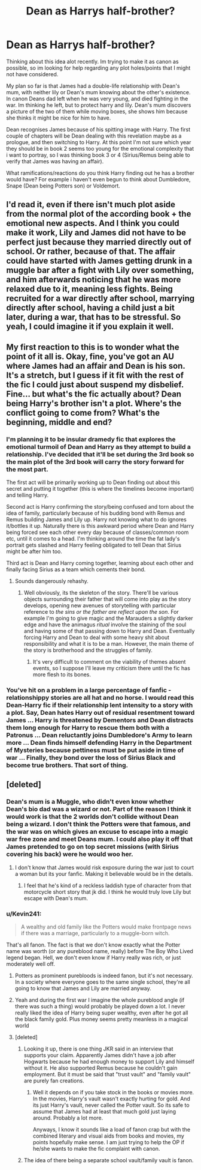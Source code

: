 #+TITLE: Dean as Harrys half-brother?

* Dean as Harrys half-brother?
:PROPERTIES:
:Score: 6
:DateUnix: 1416272451.0
:DateShort: 2014-Nov-18
:FlairText: Request
:END:
Thinking about this idea alot recently. Im trying to make it as canon as possible, so im looking for help regarding any plot holes/points that I might not have considered.

My plan so far is that James had a double-life relationship with Dean's mum, with neither lily or Dean's mum knowing about the other's existence. In canon Deans dad left when he was very young, and died fighting in the war. Im thinking he left, but to protect harry and lily. Dean's mum discovers a picture of the two of them while moving boxes, she shows him because she thinks it might be nice for him to have.

Dean recognises James because of his spitting image with Harry. The first couple of chapters will be Dean dealing with this revelation maybe as a prologue, and then switching to Harry. At this point I'm not sure which year they should be in book 2 seems too young for the emotional complexity that i want to portray, so I was thinking book 3 or 4 (Sirius/Remus being able to verify that James was having an affair).

What ramifications/reactions do you think Harry finding out he has a brother would have? For example i haven't even begun to think about Dumbledore, Snape (Dean being Potters son) or Voldemort.


** I'd read it, even if there isn't much plot aside from the normal plot of the according book + the emotional new aspects. And I think you could make it work, Lily and James did not have to be perfect just because they married directly out of school. Or rather, because of that. The affair could have started with James getting drunk in a muggle bar after a fight with Lily over something, and him afterwards noticing that he was more relaxed due to it, meaning less fights. Being recruited for a war directly after school, marrying directly after school, having a child just a bit later, during a war, that has to be stressful. So yeah, I could imagine it if you explain it well.
:PROPERTIES:
:Author: shiras_reddit
:Score: 4
:DateUnix: 1416328942.0
:DateShort: 2014-Nov-18
:END:


** My first reaction to this is to wonder what the point of it all is. Okay, fine, you've got an AU where James had an affair and Dean is his son. It's a stretch, but I guess if it fit with the rest of the fic I could just about suspend my disbelief. Fine... but what's the fic actually about? Dean being Harry's brother isn't a plot. Where's the conflict going to come from? What's the beginning, middle and end?
:PROPERTIES:
:Author: Taure
:Score: 5
:DateUnix: 1416318642.0
:DateShort: 2014-Nov-18
:END:

*** I'm planning it to be insular dramedy fic that explores the emotional turmoil of Dean and Harry as they attempt to build a relationship. I've decided that it'll be set during the 3rd book so the main plot of the 3rd book will carry the story forward for the most part.

The first act will be primarily working up to Dean finding out about this secret and putting it together (this is where the timelines become important) and telling Harry.

Second act is Harry confirming the story/being confused and torn about the idea of family, particularly because of his budding bond with Remus and Remus building James and Lily up. Harry not knowing what to do ignores it/bottles it up. Naturally there is this awkward period where Dean and Harry being forced see each other every day because of classes/common room etc, until it comes to a head. I'm thinking around the time the fat lady's portrait gets slashed and Harry feeling obligated to tell Dean that Sirius might be after him too.

Third act is Dean and Harry coming together, learning about each other and finally facing Sirius as a team which cements their bond.
:PROPERTIES:
:Score: 3
:DateUnix: 1416322695.0
:DateShort: 2014-Nov-18
:END:

**** Sounds dangerously rehashy.
:PROPERTIES:
:Author: Taure
:Score: 2
:DateUnix: 1416323096.0
:DateShort: 2014-Nov-18
:END:

***** Well obviously, its the skeleton of the story. There'll be various objects surrounding their father that will come into play as the story develops, opening new avenues of storytelling with particular reference to /the sins or the father are reflect upon the son/. For example I'm going to give magic and the Marauders a slightly darker edge and have the animagus /ritual/ involve the staining of the soul and having some of that passing down to Harry and Dean. Eventually forcing Harry and Dean to deal with some heavy shit about responsibility and what it is to be a man. However, the main theme of the story is brotherhood and the struggles of family.
:PROPERTIES:
:Score: 2
:DateUnix: 1416324489.0
:DateShort: 2014-Nov-18
:END:

****** It's very difficult to comment on the viability of themes absent events, so I suppose I'll leave my criticism there until the fic has more flesh to its bones.
:PROPERTIES:
:Author: Taure
:Score: 2
:DateUnix: 1416324612.0
:DateShort: 2014-Nov-18
:END:


*** You've hit on a problem in a large percentage of fanfic - relationshippy stories are all hat and no horse. I would read this Dean-Harry fic if their relationship lent intensity to a story with a plot. Say, Dean hates Harry out of residual resentment toward James ... Harry is threatened by Dementors and Dean distracts them long enough for Harry to rescue them both with a Patronus ... Dean reluctantly joins Dumbledore's Army to learn more ... Dean finds himself defending Harry in the Department of Mysteries because pettiness must be put aside in time of war ... Finally, they bond over the loss of Sirius Black and become true brothers. That sort of thing.
:PROPERTIES:
:Author: eviltwinskippy
:Score: 2
:DateUnix: 1416337083.0
:DateShort: 2014-Nov-18
:END:


** [deleted]
:PROPERTIES:
:Score: 0
:DateUnix: 1416275862.0
:DateShort: 2014-Nov-18
:END:

*** Dean's mum is a Muggle, who didn't even know whether Dean's bio dad was a wizard or not. Part of the reason I think it would work is that the 2 worlds don't collide without Dean being a wizard. I don't think the Potters were that famous, and the war was on which gives an excuse to escape into a magic war free zone and meet Deans mum. I could also play it off that James pretended to go on top secret missions (with Sirius covering his back) were he would woo her.
:PROPERTIES:
:Score: 3
:DateUnix: 1416276750.0
:DateShort: 2014-Nov-18
:END:

**** I don't know that James would risk exposure during the war just to court a woman but its your fanfic. Making it believable would be in the details.
:PROPERTIES:
:Author: DZCreeper
:Score: 1
:DateUnix: 1416277078.0
:DateShort: 2014-Nov-18
:END:

***** I feel that he's kind of a reckless laddish type of character from that motorcycle short story that jk did. I think he would truly love Lily but escape with Dean's mum.
:PROPERTIES:
:Score: 1
:DateUnix: 1416277511.0
:DateShort: 2014-Nov-18
:END:


*** u/Kevin241:
#+begin_quote
  A wealthy and old family like the Potters would make frontpage news if there was a marriage, particularly to a muggle-born witch.
#+end_quote

That's all fanon. The fact is that we don't know exactly what the Potter name was worth (or any pureblood name, really) before The Boy Who Lived legend began. Hell, we don't even know if Harry really was rich, or just moderately well off.
:PROPERTIES:
:Author: Kevin241
:Score: 5
:DateUnix: 1416277149.0
:DateShort: 2014-Nov-18
:END:

**** Potters as prominent purebloods is indeed fanon, but it's not necessary. In a society where everyone goes to the same single school, they're all going to know that James and Lily are married anyway.
:PROPERTIES:
:Author: Taure
:Score: 5
:DateUnix: 1416318481.0
:DateShort: 2014-Nov-18
:END:


**** Yeah and during the first war I imagine the whole pureblood angle (if there was such a thing) would probably be played down a lot. I never really liked the idea of Harry being super wealthy, even after he got all the black family gold. Plus money seems pretty meanless in a magical world
:PROPERTIES:
:Score: 2
:DateUnix: 1416278086.0
:DateShort: 2014-Nov-18
:END:


**** [deleted]
:PROPERTIES:
:Score: 1
:DateUnix: 1416279637.0
:DateShort: 2014-Nov-18
:END:

***** Looking it up, there is one thing JKR said in an interview that supports your claim. Apparently James didn't have a job after Hogwarts because he had enough money to support Lily and himself without it. He also supported Remus because he couldn't gain employment. But it must be said that "trust vault" and "family vault" are purely fan creations.
:PROPERTIES:
:Author: Kevin241
:Score: 6
:DateUnix: 1416280491.0
:DateShort: 2014-Nov-18
:END:

****** Well it depends on if you take stock in the books or movies more. In the movies, Harry's vault wasn't exactly hurting for gold. And its just Harry's vault, never called the Potter vault. So its safe to assume that James had at least that much gold just laying around. Probably a lot more.

Anyways, I know it sounds like a load of fanon crap but with the combined literary and visual aids from books and movies, my points hopefully make sense. I am just trying to help the OP if he/she wants to make the fic complaint with canon.
:PROPERTIES:
:Author: DZCreeper
:Score: 0
:DateUnix: 1416280763.0
:DateShort: 2014-Nov-18
:END:


***** The idea of there being a separate school vault/family vault is fanon.
:PROPERTIES:
:Author: Taure
:Score: 2
:DateUnix: 1416318424.0
:DateShort: 2014-Nov-18
:END:
